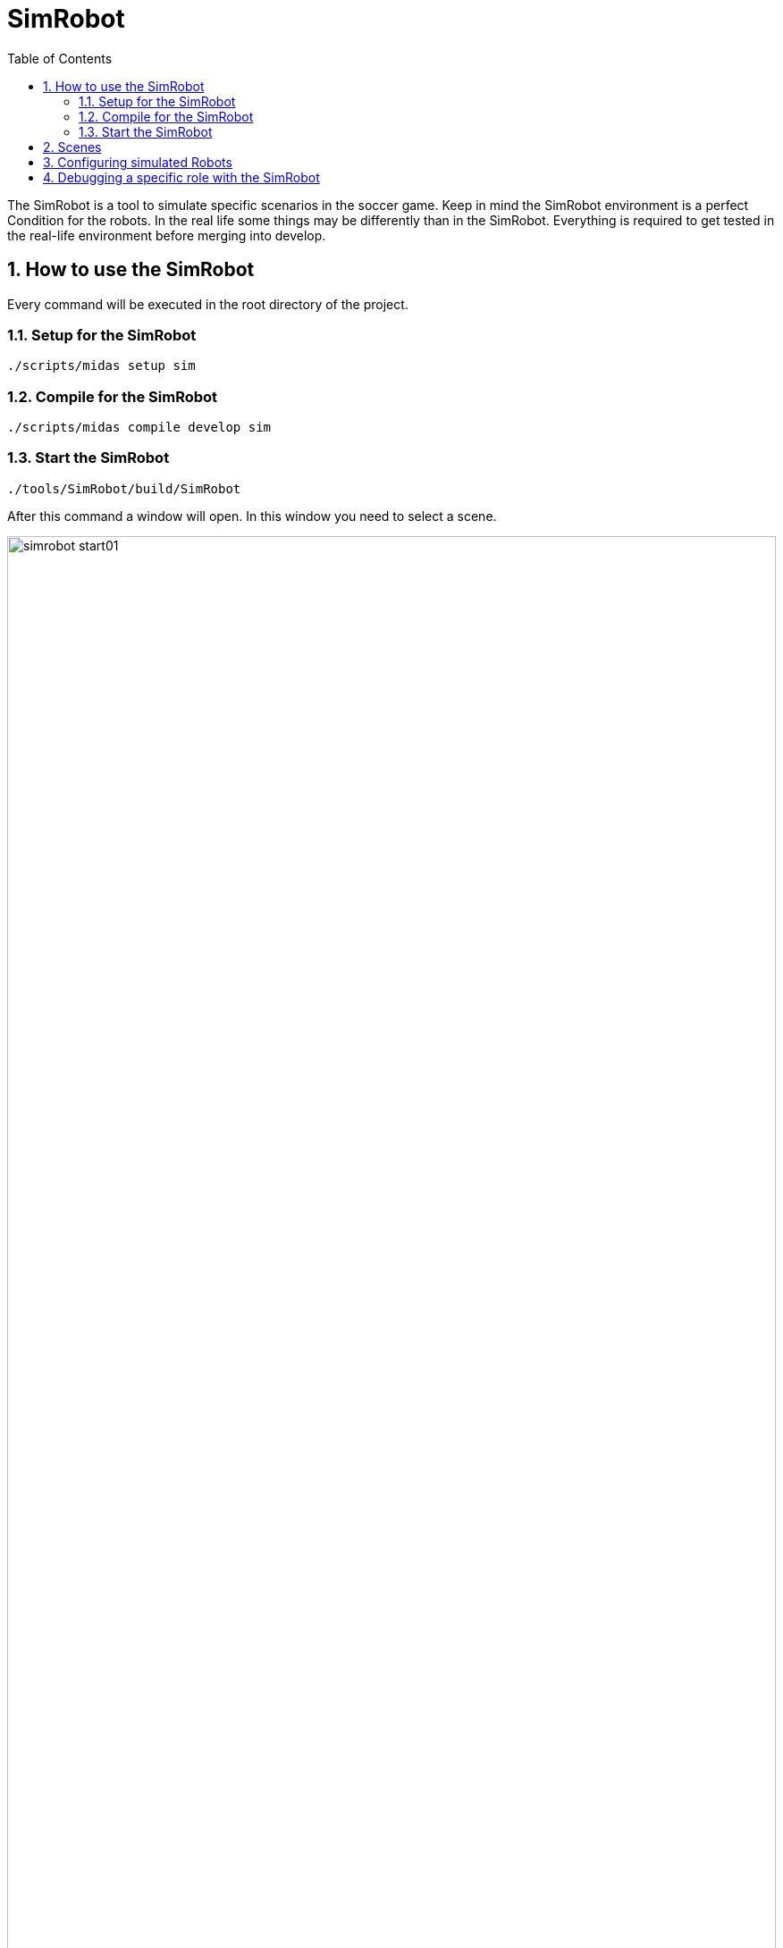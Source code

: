 = SimRobot
ifndef::sourcedir[:sourcedir: ../src/main/java]
ifndef::imagesdir[:imagesdir: ../images]
ifndef::backend[:backend: html5]
:icons: font
:sectnums:    // Nummerierung der Überschriften / section numbering
:toc: left

The SimRobot is a tool to simulate specific scenarios in the soccer game. Keep in mind the SimRobot environment is a perfect Condition for the robots. In the real life some things may be differently than in the SimRobot. Everything is required to get tested in the real-life environment before merging into develop.

== How to use the SimRobot
Every command will be executed in the root directory of the project.

=== Setup for the SimRobot

[source,shell]
----
./scripts/midas setup sim
----

=== Compile for the SimRobot

[source,shell]
----
./scripts/midas compile develop sim
----

=== Start the SimRobot

[source,shell]
----
./tools/SimRobot/build/SimRobot
----

After this command a window will open. In this window you need to select a scene.

image:simrobot_start01.png[width=100%]

Select the scene best for your test case

image:simrobot_start02.png[]

Double click the root scene

image:simrobot_start03.png[width=100%]

A window will open you can drag it back into the main window.

image:simrobot_start04.png[]

Start the Game by clicking HULKs in the Menu and then `Chest Button All Robots`. If the Game Controller runs
in the background then, it will start with a single click otherwise you need to repeat this action 3 Times.
It ist recommended using the Game Controller. More on the GameController link:../Game/GameController[here].

image:simrobot_start05.png[]






== Scenes
Scenes can be different scenarious. Like one Robot alone on the small field or 4 Robots together on the small field. The different scenes are xml Files. Those xml files define where everything is located.

== Configuring simulated Robots
You can find the same configuration found in real-life under `home/configuration/location/simrobot`. The different robot configurations are in the head directory. There should be different folders like.

image:filesConfiguration.png[]

To find out which robot you are using in the SimRobot look into the xml file and search for something like this:

[source,xml]
----
<Body ref="Nao" name="robot3">
    <Translation x="-1" y="3" z="320mm"/>
    <Rotation z="-90degree"/>
</Body>
----

In this scenario robot3 is the robot in the Simulation. If you change the configuration in the robot3 directory then the robot in the simulation has other configurations.

== Debugging a specific role with the SimRobot

Find the Configuration folder for the robot you use in the Simmulation and open the `DucksPlayingRoleProvider.json` file. If the file does not exist just create it. The standard content for this configuration looks like this.

[source,json]
----
{
  "forceRole": "none"
}
----

To change the role for the robot in the SimRobot replace the value none with the wished role. For example:

[source,json]
----
{
  "forceRole": "striker"
}
----

*important*: Don't push these changes to Github.
